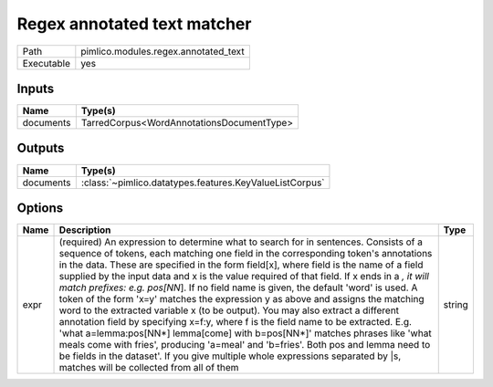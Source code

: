 Regex annotated text matcher
~~~~~~~~~~~~~~~~~~~~~~~~~~~~

.. py:module:: pimlico.modules.regex.annotated_text

+------------+--------------------------------------+
| Path       | pimlico.modules.regex.annotated_text |
+------------+--------------------------------------+
| Executable | yes                                  |
+------------+--------------------------------------+

.. todo::

   Document this module


Inputs
======

+-----------+-------------------------------------------+
| Name      | Type(s)                                   |
+===========+===========================================+
| documents | TarredCorpus<WordAnnotationsDocumentType> |
+-----------+-------------------------------------------+

Outputs
=======

+-----------+---------------------------------------------------------+
| Name      | Type(s)                                                 |
+===========+=========================================================+
| documents | :class:`~pimlico.datatypes.features.KeyValueListCorpus` |
+-----------+---------------------------------------------------------+

Options
=======

+------+--------------------------------------------------------------------------------------------------------------------------------------------------------------------------------------------------------------------------------------------------------------------------------------------------------------------------------------------------------------------------------------------------------------------------------------------------------------------------------------------------------------------------------------------------------------------------------------------------------------------------------------------------------------------------------------------------------------------------------------------------------------------------------------------------------------------------------------------------------------------------------------------------------------------------------------------------------------------------------------------------------------------------+--------+
| Name | Description                                                                                                                                                                                                                                                                                                                                                                                                                                                                                                                                                                                                                                                                                                                                                                                                                                                                                                                                                                                                              | Type   |
+======+==========================================================================================================================================================================================================================================================================================================================================================================================================================================================================================================================================================================================================================================================================================================================================================================================================================================================================================================================================================================================================================+========+
| expr | (required) An expression to determine what to search for in sentences. Consists of a sequence of tokens, each matching one field in the corresponding token's annotations in the data. These are specified in the form field[x], where field is the name of a field supplied by the input data and x is the value required of that field. If x ends in a *, it will match prefixes: e.g. pos[NN*]. If no field name is given, the default 'word' is used. A token of the form 'x=y' matches the expression y as above and assigns the matching word to the extracted variable x (to be output). You may also extract a different annotation field by specifying x=f:y, where f is the field name to be extracted. E.g. 'what a=lemma:pos[NN*] lemma[come] with b=pos[NN*]' matches phrases like 'what meals come with fries', producing 'a=meal' and 'b=fries'. Both pos and lemma need to be fields in the dataset'. If you give multiple whole expressions separated by |s, matches will be collected from all of them | string |
+------+--------------------------------------------------------------------------------------------------------------------------------------------------------------------------------------------------------------------------------------------------------------------------------------------------------------------------------------------------------------------------------------------------------------------------------------------------------------------------------------------------------------------------------------------------------------------------------------------------------------------------------------------------------------------------------------------------------------------------------------------------------------------------------------------------------------------------------------------------------------------------------------------------------------------------------------------------------------------------------------------------------------------------+--------+

